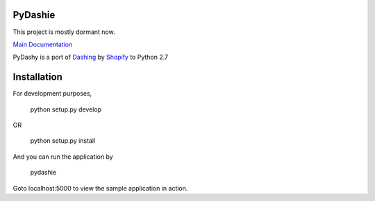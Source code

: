 PyDashie
########

This project is mostly dormant now.

`Main Documentation <http://evolvedlight.github.com/pydashie/>`_

PyDashy is a port of `Dashing <https://github.com/Shopify/dashing>`_ by `Shopify <http://www.shopify.com/>`_ to Python 2.7

.. image:: http://evolvedlight.github.com/pydashie/images/mainscreen.png

Installation
############

For development purposes,

    python setup.py develop

OR

    python setup.py install

And you can run the application by

    pydashie

Goto localhost:5000 to view the sample application in action.
